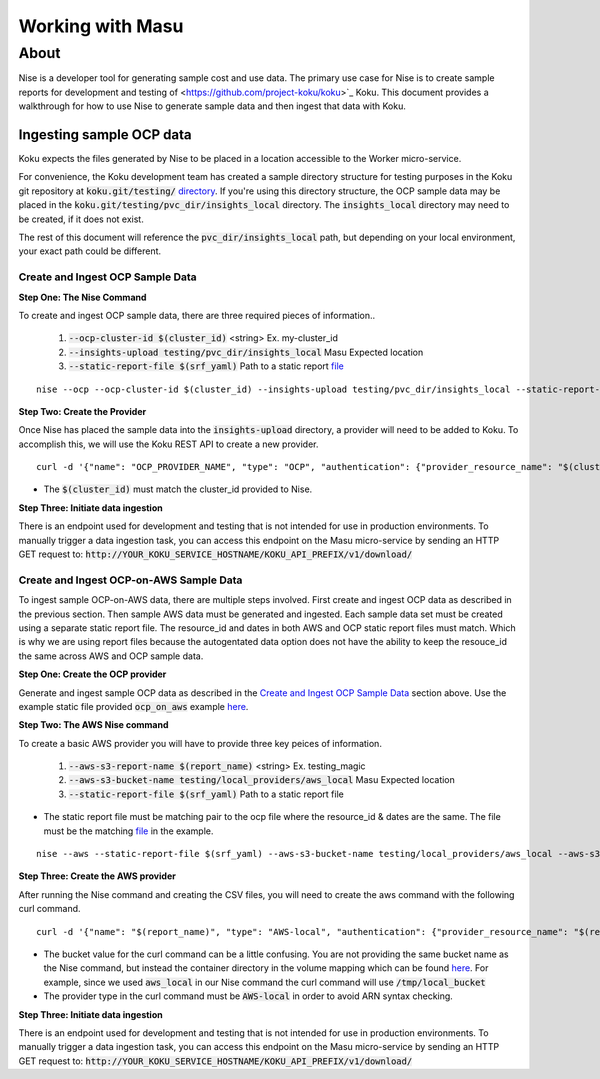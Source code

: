 ===========
Working with Masu
===========
~~~~~
About
~~~~~

Nise is a developer tool for generating sample cost and use data. The primary use case for Nise is to create sample reports for development and testing of <https://github.com/project-koku/koku>`_ Koku. This document provides a walkthrough for how to use Nise to generate sample data and then ingest that data with Koku.

Ingesting sample OCP data
=========================
Koku expects the files generated by Nise to be placed in a location accessible to the Worker micro-service.

For convenience, the Koku development team has created a sample directory structure for testing purposes in the Koku git repository at :code:`koku.git/testing/` `directory <https://github.com/project-koku/koku/tree/master/testing>`_. If you're using this directory structure, the OCP sample data may be placed in the :code:`koku.git/testing/pvc_dir/insights_local` directory. The :code:`insights_local` directory may need to be created, if it does not exist.

The rest of this document will reference the :code:`pvc_dir/insights_local` path, but depending on your local environment, your exact path could be different.

Create and Ingest OCP Sample Data
---------------------------------
**Step One: The Nise Command**

To create and ingest OCP sample data, there are three required pieces of information..

   1. :code:`--ocp-cluster-id $(cluster_id)` <string> Ex. my-cluster_id
   2. :code:`--insights-upload testing/pvc_dir/insights_local` Masu Expected location
   3. :code:`--static-report-file $(srf_yaml)` Path to a static report `file <https://github.com/project-koku/nise/blob/master/example_aws_static_data.yml>`_

.. highlight:: bash

::

  nise --ocp --ocp-cluster-id $(cluster_id) --insights-upload testing/pvc_dir/insights_local --static-report-file $(srf_yaml)
.. highlight:: none

**Step Two: Create the Provider**

Once Nise has placed the sample data into the :code:`insights-upload` directory, a provider will need to be added to Koku. To accomplish this, we will use the Koku REST API to create a new provider.

.. highlight:: bash

::

   curl -d '{"name": "OCP_PROVIDER_NAME", "type": "OCP", "authentication": {"provider_resource_name": "$(cluster_id)"}}' -H "Content-Type: application/json" -X POST http://0.0.0.0:8000/api/cost-management/v1/providers/

.. highlight:: none

- The :code:`$(cluster_id)` must match the cluster_id provided to Nise.

**Step Three: Initiate data ingestion**

There is an endpoint used for development and testing that is not intended for use in production environments. To manually trigger a data ingestion task, you can access this endpoint on the Masu micro-service by sending an HTTP GET request to: :code:`http://YOUR_KOKU_SERVICE_HOSTNAME/KOKU_API_PREFIX/v1/download/`

Create and Ingest OCP-on-AWS Sample Data
----------------------------------------
To ingest sample OCP-on-AWS data, there are multiple steps involved. First create and ingest OCP data as described in the previous section. Then sample AWS data must be generated and ingested. Each sample data set must be created using a separate static report file. The resource_id and dates in both AWS and OCP static report files must match. Which is why we are using report files because the autogentated data option does not have the ability to keep the resouce_id the same across AWS and OCP sample data.

**Step One: Create the OCP provider**

Generate and ingest sample OCP data as described in the `Create and Ingest OCP Sample Data`_ section above. Use the example static file provided :code:`ocp_on_aws` example `here <https://github.com/project-koku/nise/blob/master/examples/ocp_on_aws/ocp_static_data.yml>`_.

**Step Two: The AWS Nise command**

To create a basic AWS provider you will have to provide three key peices of information.

   1. :code:`--aws-s3-report-name $(report_name)` <string> Ex. testing_magic
   2. :code:`--aws-s3-bucket-name testing/local_providers/aws_local` Masu Expected location
   3. :code:`--static-report-file $(srf_yaml)` Path to a static report file

- The static report file must be matching pair to the ocp file where the resource_id & dates are the same. The file must be the matching `file <https://github.com/project-koku/nise/blob/master/examples/ocp_on_aws/aws_static_data.yml>`_ in the example.

.. highlight:: bash

::

  nise --aws --static-report-file $(srf_yaml) --aws-s3-bucket-name testing/local_providers/aws_local --aws-s3-report-name $(report_name)
.. highlight:: none

**Step Three: Create the AWS provider**

After running the Nise command and creating the CSV files, you will need to create the aws command with the following curl command.

.. highlight:: bash

::

  curl -d '{"name": "$(report_name)", "type": "AWS-local", "authentication": {"provider_resource_name": "$(report_name)"},"billing_source": {"bucket": "/tmp/local_bucket"}}' -H "Content-Type: application/json" -X POST http://0.0.0.0:8000/api/cost-management/v1/providers/
.. highlight:: none

- The bucket value for the curl command can be a little confusing. You are not providing the same bucket name as the Nise command, but instead the container directory in the volume mapping which can be found `here <https://github.com/project-koku/koku/blob/master/docker-compose.yml#L174>`_. For example, since we used :code:`aws_local` in our Nise command the curl command will use :code:`/tmp/local_bucket`
- The provider type in the curl command must be :code:`AWS-local` in order to avoid ARN syntax checking.

**Step Three: Initiate data ingestion**

There is an endpoint used for development and testing that is not intended for use in production environments. To manually trigger a data ingestion task, you can access this endpoint on the Masu micro-service by sending an HTTP GET request to: :code:`http://YOUR_KOKU_SERVICE_HOSTNAME/KOKU_API_PREFIX/v1/download/`
